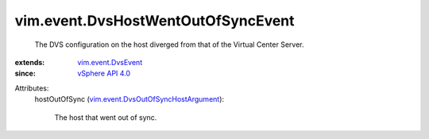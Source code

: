 .. _vSphere API 4.0: ../../vim/version.rst#vimversionversion5

.. _vim.event.DvsEvent: ../../vim/event/DvsEvent.rst

.. _vim.event.DvsOutOfSyncHostArgument: ../../vim/event/DvsOutOfSyncHostArgument.rst


vim.event.DvsHostWentOutOfSyncEvent
===================================
  The DVS configuration on the host diverged from that of the Virtual Center Server.
:extends: vim.event.DvsEvent_
:since: `vSphere API 4.0`_

Attributes:
    hostOutOfSync (`vim.event.DvsOutOfSyncHostArgument`_):

       The host that went out of sync.

